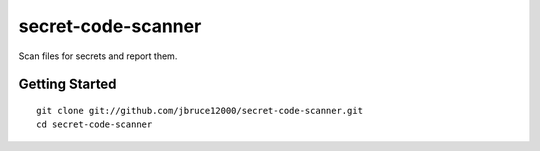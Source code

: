 secret-code-scanner
=============================
Scan files for secrets and report them.

Getting Started
---------------
::

  git clone git://github.com/jbruce12000/secret-code-scanner.git
  cd secret-code-scanner
